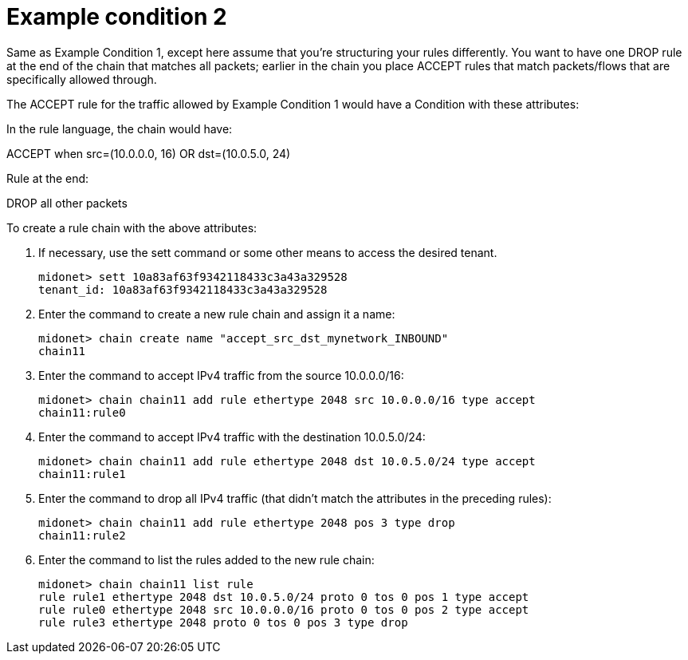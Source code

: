 [[example_condition_2]]
= Example condition 2

Same as Example Condition 1, except here assume that you're structuring your
rules differently. You want to have one DROP rule at the end of the chain that
matches all packets; earlier in the chain you place ACCEPT rules that match
packets/flows that are specifically allowed through.

The ACCEPT rule for the traffic allowed by Example Condition 1 would have a
Condition with these attributes:

In the rule language, the chain would have:

ACCEPT when src=(10.0.0.0, 16) OR dst=(10.0.5.0, 24)

Rule at the end:

DROP all other packets

To create a rule chain with the above attributes:

. If necessary, use the sett command or some other means to access the desired
tenant.
+
[source]
midonet> sett 10a83af63f9342118433c3a43a329528
tenant_id: 10a83af63f9342118433c3a43a329528

. Enter the command to create a new rule chain and assign it a name:
+
[source]
midonet> chain create name "accept_src_dst_mynetwork_INBOUND"
chain11

. Enter the command to accept IPv4 traffic from the source 10.0.0.0/16:
+
[source]
midonet> chain chain11 add rule ethertype 2048 src 10.0.0.0/16 type accept
chain11:rule0

. Enter the command to accept IPv4 traffic with the destination 10.0.5.0/24:
+
[source]
midonet> chain chain11 add rule ethertype 2048 dst 10.0.5.0/24 type accept
chain11:rule1

. Enter the command to drop all IPv4 traffic (that didn't match the attributes
in the preceding rules):
+
[source]
midonet> chain chain11 add rule ethertype 2048 pos 3 type drop
chain11:rule2

. Enter the command to list the rules added to the new rule chain:
+
[source]
midonet> chain chain11 list rule
rule rule1 ethertype 2048 dst 10.0.5.0/24 proto 0 tos 0 pos 1 type accept
rule rule0 ethertype 2048 src 10.0.0.0/16 proto 0 tos 0 pos 2 type accept
rule rule3 ethertype 2048 proto 0 tos 0 pos 3 type drop
